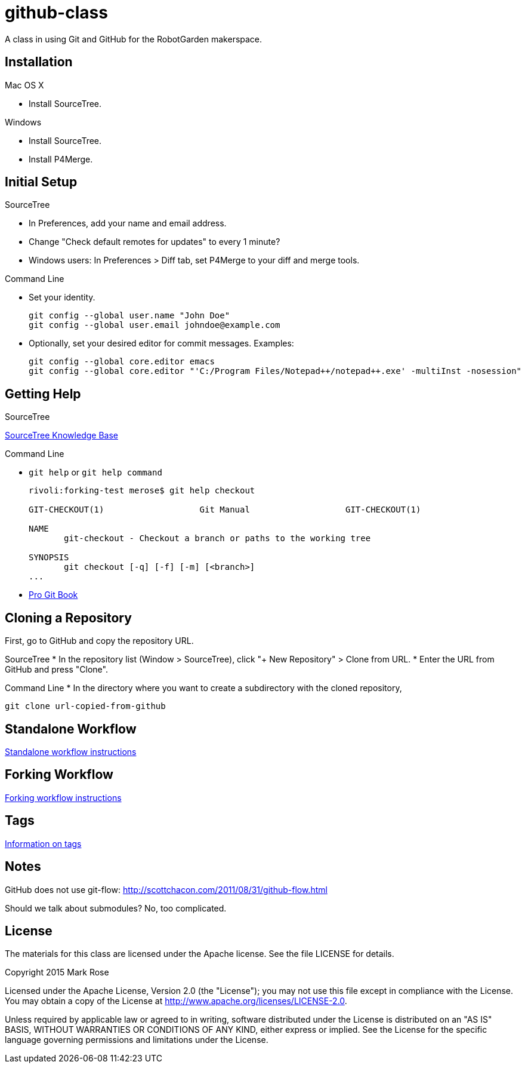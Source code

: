 = github-class
A class in using Git and GitHub for the RobotGarden makerspace.

== Installation

Mac OS X

* Install SourceTree.

Windows

* Install SourceTree.

* Install P4Merge.

== Initial Setup

SourceTree

* In Preferences, add your name and email address.

* Change "Check default remotes for updates" to every 1 minute?

* Windows users: In Preferences > Diff tab, set P4Merge to your diff and merge tools.

Command Line

* Set your identity.

        git config --global user.name "John Doe"
        git config --global user.email johndoe@example.com

* Optionally, set your desired editor for commit messages. Examples:

        git config --global core.editor emacs
        git config --global core.editor "'C:/Program Files/Notepad++/notepad++.exe' -multiInst -nosession"

== Getting Help

SourceTree

link:https://confluence.atlassian.com/display/SOURCETREEKB/SourceTree+Knowledge+Base+Home?continue=https%3A%2F%2Fconfluence.atlassian.com%2Fdisplay%2FSOURCETREEKB%2FSourceTree%2BKnowledge%2BBase%2BHome&application=cac[SourceTree Knowledge Base]

Command Line

* `git help` or `git help command`
+
----
rivoli:forking-test merose$ git help checkout
        
GIT-CHECKOUT(1)                   Git Manual                   GIT-CHECKOUT(1)
        
NAME
       git-checkout - Checkout a branch or paths to the working tree
        
SYNOPSIS
       git checkout [-q] [-f] [-m] [<branch>]
...
----

* link:https://git-scm.com/book/en/v2[Pro Git Book]

== Cloning a Repository

First, go to GitHub and copy the repository URL.

SourceTree
* In the repository list (Window > SourceTree), click "+ New Repository" > Clone from URL.
* Enter the URL from GitHub and press "Clone".

Command Line
* In the directory where you want to create a subdirectory with the cloned repository,

        git clone url-copied-from-github


== Standalone Workflow

link:standalone.asciidoc[Standalone workflow instructions]

== Forking Workflow

link:forking.asciidoc[Forking workflow instructions]

== Tags

link:tags.asciidoc[Information on tags]

== Notes

GitHub does not use git-flow: http://scottchacon.com/2011/08/31/github-flow.html

Should we talk about submodules? No, too complicated.

== License

The materials for this class are licensed under the Apache license. See the file LICENSE for details.

Copyright 2015 Mark Rose

Licensed under the Apache License, Version 2.0 (the "License");
you may not use this file except in compliance with the License.
You may obtain a copy of the License at
http://www.apache.org/licenses/LICENSE-2.0.

Unless required by applicable law or agreed to in writing, software
distributed under the License is distributed on an "AS IS" BASIS,
WITHOUT WARRANTIES OR CONDITIONS OF ANY KIND, either express or implied.
See the License for the specific language governing permissions and
limitations under the License.
